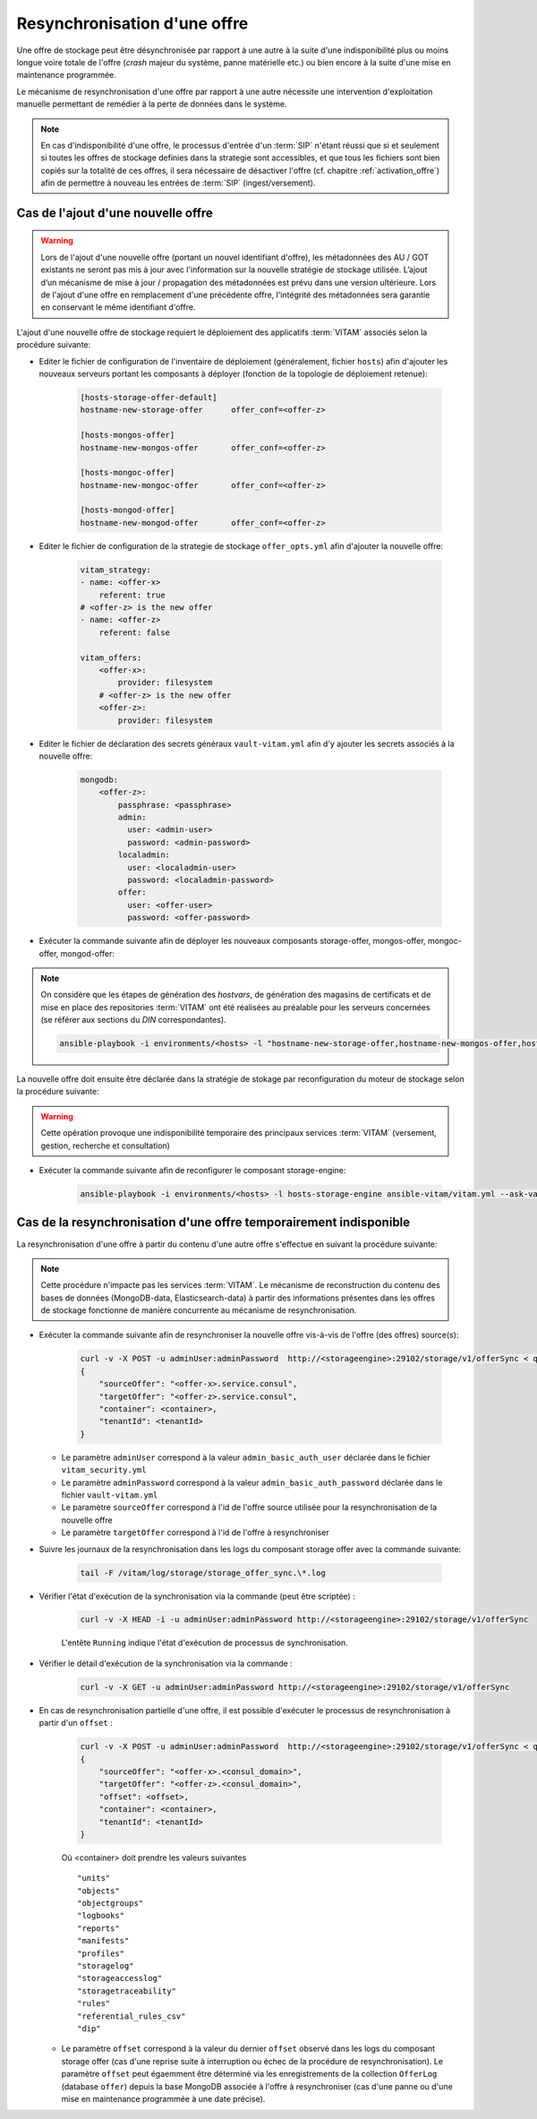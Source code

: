 .. _resynchronisation-offre:

Resynchronisation d'une offre
#############################

Une offre de stockage peut être désynchronisée par rapport à une autre à la suite d'une indisponibilité plus ou moins longue voire totale de l'offre (`crash` majeur du système, panne matérielle etc.) ou bien encore à la suite d'une mise en maintenance programmée. 

Le mécanisme de resynchronisation d'une offre par rapport à une autre nécessite une intervention d'exploitation manuelle permettant de remédier à la perte de données dans le système.

.. note:: En cas d'indisponibilité d'une offre, le processus d'entrée d'un :term:`SIP` n'étant réussi que si et seulement si toutes les offres de stockage definies dans la strategie sont accessibles, et que tous les fichiers sont bien copiés sur la totalité de ces offres, il sera nécessaire de désactiver l'offre (cf. chapitre :ref:`activation_offre`) afin de permettre à nouveau les entrées de :term:`SIP` (ingest/versement).

.. _ajout-offre:

Cas de l'ajout d'une nouvelle offre
===================================

.. warning:: Lors de l'ajout d'une nouvelle offre (portant un nouvel identifiant d'offre), les métadonnées des AU / GOT existants ne seront pas mis à jour avec l'information sur la nouvelle stratégie de stockage utilisée. L’ajout d’un mécanisme de mise à jour / propagation des métadonnées est prévu dans une version ultérieure. Lors de l'ajout d'une offre en remplacement d'une précédente offre, l'intégrité des métadonnées sera garantie en conservant le même identifiant d'offre.

L'ajout d'une nouvelle offre de stockage requiert le déploiement des applicatifs :term:`VITAM` associés selon la procédure suivante:

* Editer le fichier de configuration de l'inventaire de déploiement (généralement, fichier ``hosts``) afin d'ajouter les nouveaux serveurs portant les composants à déployer (fonction de la topologie de déploiement retenue):

    .. code-block:: yaml

        [hosts-storage-offer-default]
        hostname-new-storage-offer      offer_conf=<offer-z>

        [hosts-mongos-offer]
        hostname-new-mongos-offer       offer_conf=<offer-z>

        [hosts-mongoc-offer]
        hostname-new-mongoc-offer       offer_conf=<offer-z>

        [hosts-mongod-offer]
        hostname-new-mongod-offer       offer_conf=<offer-z>

* Editer le fichier de configuration de la strategie de stockage ``offer_opts.yml`` afin d'ajouter la nouvelle offre:

    .. code-block:: yaml

        vitam_strategy:
        - name: <offer-x>
            referent: true
        # <offer-z> is the new offer
        - name: <offer-z>
            referent: false

        vitam_offers:
            <offer-x>:
                provider: filesystem
            # <offer-z> is the new offer
            <offer-z>:
                provider: filesystem

* Editer le fichier de déclaration des secrets généraux ``vault-vitam.yml`` afin d'y ajouter les secrets associés à la nouvelle offre:

    .. code-block:: yaml

        mongodb:
            <offer-z>:
                passphrase: <passphrase>
                admin:
                  user: <admin-user>
                  password: <admin-password>
                localadmin:
                  user: <localadmin-user>
                  password: <localadmin-password>
                offer:
                  user: <offer-user>
                  password: <offer-password>

* Exécuter la commande suivante afin de déployer les nouveaux composants storage-offer, mongos-offer, mongoc-offer, mongod-offer:

.. note:: On considère que les étapes de génération des `hostvars`, de génération des magasins de certificats et de mise en place des repositories :term:`VITAM` ont été réalisées au préalable pour les serveurs concernées (se référer aux sections du `DIN` correspondantes).

    .. code-block:: bash

        ansible-playbook -i environments/<hosts> -l "hostname-new-storage-offer,hostname-new-mongos-offer,hostname-new-mongoc-offer,hostname-new-mongod-offer" ansible-vitam/vitam.yml --ask-vault-pass

La nouvelle offre doit ensuite être déclarée dans la stratégie de stokage par reconfiguration du moteur de stockage selon la procédure suivante:

.. warning:: Cette opération provoque une indisponibilité temporaire des principaux services :term:`VITAM` (versement, gestion, recherche et consultation)

* Exécuter la commande suivante afin de reconfigurer le composant storage-engine:

    .. code-block:: bash

        ansible-playbook -i environments/<hosts> -l hosts-storage-engine ansible-vitam/vitam.yml --ask-vault-pass --tags update_vitam_configuration


Cas de la resynchronisation d'une offre temporairement indisponible
===================================================================

La resynchronisation d'une offre à partir du contenu d'une autre offre s'effectue en suivant la procédure suivante:

.. note:: Cette procédure n'impacte pas les services :term:`VITAM`. Le mécanisme de reconstruction du contenu des bases de données (MongoDB-data, Elasticsearch-data) à partir des informations présentes dans les offres de stockage fonctionne de manière concurrente au mécanisme de resynchronisation.

* Exécuter la commande suivante afin de resynchroniser la nouvelle offre vis-à-vis de l'offre (des offres) source(s):

    .. code-block:: bash

        curl -v -X POST -u adminUser:adminPassword  http://<storageengine>:29102/storage/v1/offerSync < query
        {
            "sourceOffer": "<offer-x>.service.consul",
            "targetOffer": "<offer-z>.service.consul",
            "container": <container>,
            "tenantId": <tenantId>
        }

  * Le paramètre ``adminUser`` correspond à la valeur ``admin_basic_auth_user`` déclarée dans le fichier ``vitam_security.yml``
  * Le paramètre ``adminPassword`` correspond à la valeur ``admin_basic_auth_password`` déclarée dans le fichier ``vault-vitam.yml``
  * Le paramètre ``sourceOffer`` correspond à l'id de l'offre source utilisée pour la resynchronisation de la nouvelle offre
  * Le paramètre ``targetOffer`` correspond à l'id de l'offre à resynchroniser

* Suivre les journaux de la resynchronisation dans les logs du composant storage offer avec la commande suivante:

    .. code-block:: bash

        tail -F /vitam/log/storage/storage_offer_sync.\*.log

* Vérifier l'état d'exécution de la synchronisation via la commande (peut être scriptée) :

    .. code-block:: bash

        curl -v -X HEAD -i -u adminUser:adminPassword http://<storageengine>:29102/storage/v1/offerSync

    L'entête ``Running`` indique l'état d'exécution de processus de synchronisation.

* Vérifier le détail d'exécution de la synchronisation via la commande :

    .. code-block:: bash

        curl -v -X GET -u adminUser:adminPassword http://<storageengine>:29102/storage/v1/offerSync

* En cas de resynchronisation partielle d'une offre, il est possible d'exécuter le processus de resynchronisation à partir d'un ``offset`` :

    .. code-block:: bash

        curl -v -X POST -u adminUser:adminPassword  http://<storageengine>:29102/storage/v1/offerSync < query
        {
            "sourceOffer": "<offer-x>.<consul_domain>",
            "targetOffer": "<offer-z>.<consul_domain>",
            "offset": <offset>,
            "container": <container>,
            "tenantId": <tenantId>
        }

    Où <container> doit prendre les valeurs suivantes ::

        "units"
        "objects"
        "objectgroups"
        "logbooks"
        "reports"
        "manifests"
        "profiles"
        "storagelog"
        "storageaccesslog"
        "storagetraceability"
        "rules"
        "referential_rules_csv"
        "dip"

  * Le paramètre ``offset`` correspond à la valeur du dernier ``offset`` observé dans les logs du composant storage offer (cas d'une reprise suite à interruption ou échec de la procédure de resynchronisation). Le paramètre ``offset`` peut égaemment être déterminé via les enregistrements de la collection ``OfferLog`` (database ``offer``) depuis la base MongoDB associée à l'offre à resynchroniser (cas d'une panne ou d'une mise en maintenance programmée à une date précise). 

